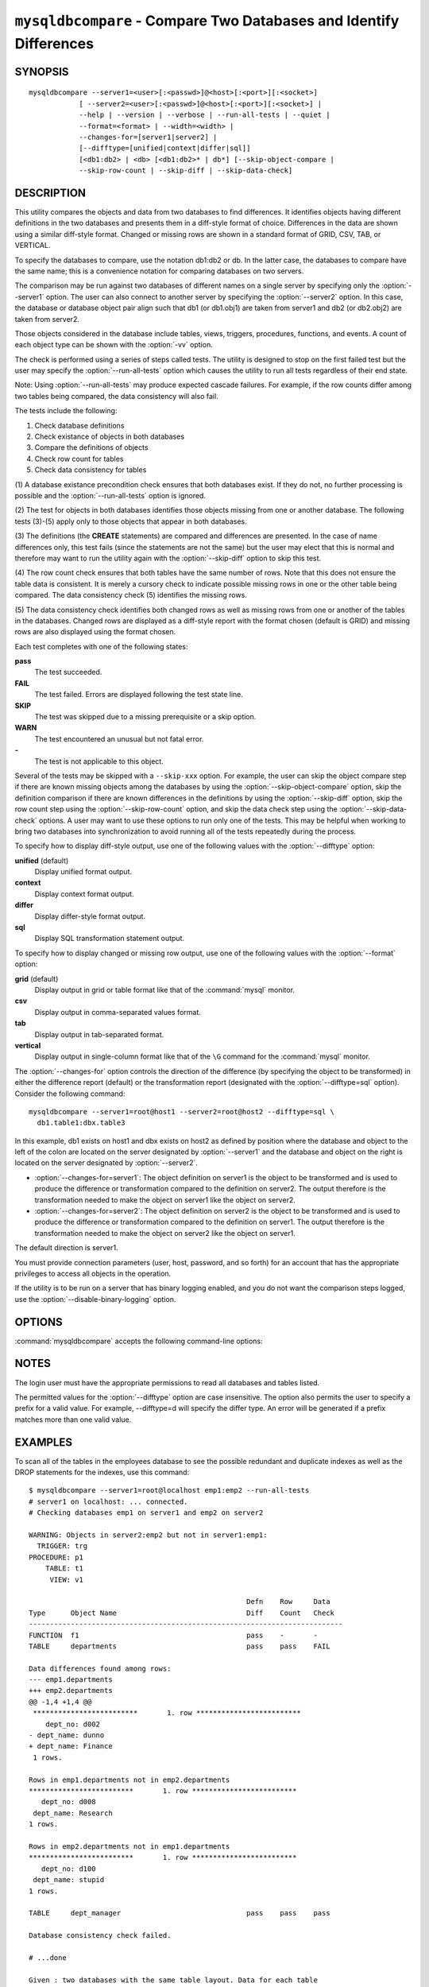 .. `mysqldbcompare`:

###################################################################
``mysqldbcompare`` - Compare Two Databases and Identify Differences
###################################################################

SYNOPSIS
--------

::

  mysqldbcompare --server1=<user>[:<passwd>]@<host>[:<port>][:<socket>]
              [ --server2=<user>[:<passwd>]@<host>[:<port>][:<socket>] |
              --help | --version | --verbose | --run-all-tests | --quiet |
              --format=<format> | --width=<width> |
              --changes-for=[server1|server2] | 
              [--difftype=[unified|context|differ|sql]]
              [<db1:db2> | <db> [<db1:db2>* | db*] [--skip-object-compare |
              --skip-row-count | --skip-diff | --skip-data-check]

DESCRIPTION
-----------

This utility compares the objects and data from two databases to
find differences. It identifies objects having different definitions
in the two databases and presents them in a diff-style format of
choice. Differences in the data are shown using a similar diff-style
format. Changed or missing rows are shown in a standard format of
GRID, CSV, TAB, or VERTICAL.

To specify the databases to compare, use the notation db1:db2 or db.
In the latter case, the databases to compare have the same name; this
is a convenience notation for comparing databases on two servers.

The comparison may be run against two databases of different names on a
single server by specifying only the :option:`--server1` option. The user
can also connect to another server by specifying the :option:`--server2`
option. In this case, the database or database object pair align such that
db1 (or db1.obj1) are taken from server1 and db2 (or db2.obj2) are taken
from server2.

Those objects considered in the database include tables, views, triggers,
procedures, functions, and events. A count of each object type can be shown
with the :option:`-vv` option.

The check is performed using a series of steps called tests. The utility is
designed to stop on the first failed test but the user may specify the
:option:`--run-all-tests` option which causes the utility to run
all tests regardless of their end state.

Note: Using :option:`--run-all-tests` may produce expected cascade failures.
For example, if the row counts differ among two tables being compared, the data
consistency will also fail.

The tests include the following:

1) Check database definitions
2) Check existance of objects in both databases
3) Compare the definitions of objects
4) Check row count for tables
5) Check data consistency for tables

(1) A database existance precondition check ensures that both databases exist.
If they do not, no further processing is possible and the
:option:`--run-all-tests` option is ignored.

(2) The test for objects in both databases identifies those objects missing
from one or another database. The following tests (3)-(5) apply only to those
objects that appear in both databases.

(3) The definitions (the **CREATE** statements) are compared and differences are
presented. In the case of name differences only, this test fails (since the
statements are not the same) but the user may elect that this is normal and
therefore may want to run the utility again with the :option:`--skip-diff`
option to skip this test.

(4) The row count check ensures that both tables have the same
number of rows. Note that this does not ensure the table data is
consistent. It is merely a cursory check to indicate possible missing
rows in one or the other table being compared. The data consistency
check (5) identifies the missing rows.

(5) The data consistency check identifies both changed rows as well as
missing rows from one or another of the tables in the databases. Changed rows
are displayed as a diff-style report with the format chosen (default is GRID)
and missing rows are also displayed using the format chosen.

Each test completes with one of the following states:

**pass**
  The test succeeded.

**FAIL**
  The test failed. Errors are displayed following the test state line.

**SKIP**
  The test was skipped due to a missing prerequisite or a skip option.

**WARN**
  The test encountered an unusual but not fatal error.

**-**
  The test is not applicable to this object.

Several of the tests may be skipped with a ``--skip-xxx`` option. For example, the
user can skip the object compare step if there are known missing objects among
the databases by using the :option:`--skip-object-compare` option, skip the
definition comparison if there are known differences in the definitions by
using the :option:`--skip-diff` option, skip the row count step using the
:option:`--skip-row-count` option, and skip the data check step using the
:option:`--skip-data-check` options. A user may want to use these options to
run only one of the tests. This may be helpful when working to bring two
databases into synchronization to avoid running all of the tests repeatedly
during the process.

To specify how to display diff-style output, use one of the following
values with the :option:`--difftype` option:

**unified** (default)
  Display unified format output.

**context**
  Display context format output.

**differ**
  Display differ-style format output.

**sql**
  Display SQL transformation statement output.

To specify how to display changed or missing row output, use one of
the following values with the :option:`--format` option:

**grid** (default)
  Display output in grid or table format like that of the
  :command:`mysql` monitor.

**csv**
  Display output in comma-separated values format.

**tab**
  Display output in tab-separated format.

**vertical**
  Display output in single-column format like that of the ``\G`` command
  for the :command:`mysql` monitor.

The :option:`--changes-for` option controls the direction of the
difference (by specifying the object to be transformed) in either the
difference report (default) or the transformation report (designated with the
:option:`--difftype=sql` option). Consider the following command::

  mysqldbcompare --server1=root@host1 --server2=root@host2 --difftype=sql \
    db1.table1:dbx.table3

In this example, db1 exists on host1 and dbx exists on host2 as
defined by position where the database and object to the left of
the colon are located on the server designated by :option:`--server1`
and the database and object on the right is located on the server
designated by :option:`--server2`.

* :option:`--changes-for=server1`: The object definition on server1 is the object to be
  transformed and is used to produce the difference or transformation
  compared to the definition on server2. The output therefore is the
  transformation needed to make the object on server1 like the object on
  server2.
* :option:`--changes-for=server2`: The object definition on server2 is the object to be
  transformed and is used to produce the difference or transformation
  compared to the definition on server1. The output therefore is the
  transformation needed to make the object on server2 like the object on
  server1.

The default direction is server1. 

You must provide connection parameters (user, host, password, and
so forth) for an account that has the appropriate privileges to
access all objects in the operation.

If the utility is to be run on a server that has binary logging
enabled, and you do not want the comparison steps logged, use the
:option:`--disable-binary-logging` option.

OPTIONS
-------

:command:`mysqldbcompare` accepts the following command-line options:

.. option:: --help

   Display a help message and exit.

.. option:: --changes-for=<direction>

   Specify the server to show transformations to match the other server. For
   example, to see the transformation for transforming server1 to match
   server2, use --changes-for=server1. Valid values are 'server1' or
   'server2'. The default is 'server1'.

.. option:: --difftype=<difftype>, -d<difftype>

   Specify the difference display format. Permitted format values are
   **unified**, **context**, **differ**, and **sql**. The default is
   **unified**.
   
.. option:: --disable-binary-logging

   Turn binary logging off during operation if enabled (SQL_LOG_BIN=1).
   Prevents comparison operations from being written to the binary log. Note:
   Requires the SUPER privilege.

.. option:: --format=<format>, -f<format>

   Specify the missing-row display format. Permitted format values are
   grid, csv, tab, and vertical. The default is grid.
   
.. option:: --quiet, -q

   Do not print anything. Return only an exit code of success or failure.

.. option:: --run-all-tests, -a

   Do not halt at the first difference found. Process all objects.
   
.. option:: --server1=<source>

   Connection information for the first server in the format:
   <user>[:<passwd>]@<host>[:<port>][:<socket>]

.. option:: --server2=<source>

   Connection information for the second server in the format:
   <user>[:<passwd>]@<host>[:<port>][:<socket>]

.. option:: --show-reverse

   Produce a transformation report containing the SQL statements to conform the
   object definitions specified in reverse. For example, if --changes-for is set
   to server1, also generate the transformation for server2. Note: The reverse
   changes are annotated and marked as comments.

.. option:: --skip-data-check

   Skip the data consistency check.

.. option:: --skip-diff

   Skip the object diff check.

.. option:: --skip-object-compare

   Skip the object comparison check.

.. option:: --skip-row-count

   Skip the row count check.

.. option:: --verbose, -v

   Specify how much information to display. Use this option
   multiple times to increase the amount of information.  For example, -v =
   verbose, -vv = more verbose, -vvv = debug.

.. option:: --version

   Display version information and exit.

.. option:: --width=<number>

   Change the display width of the test report.
   The default is 75 characters.


NOTES
-----

The login user must have the appropriate permissions to read all databases
and tables listed.

The permitted values for the :option:`--difftype` option are case insensitive.
The option also permits the user to specify a prefix for a valid value. For
example, --difftype=d will specify the differ type. An error will be generated if
a prefix matches more than one valid value.


EXAMPLES
--------

To scan all of the tables in the employees database to see the possible
redundant and duplicate indexes as well as the DROP statements for the indexes,
use this command::

    $ mysqldbcompare --server1=root@localhost emp1:emp2 --run-all-tests
    # server1 on localhost: ... connected.
    # Checking databases emp1 on server1 and emp2 on server2
    
    WARNING: Objects in server2:emp2 but not in server1:emp1:
      TRIGGER: trg
    PROCEDURE: p1
        TABLE: t1
         VIEW: v1
    
                                                        Defn    Row     Data
    Type      Object Name                               Diff    Count   Check
    ---------------------------------------------------------------------------
    FUNCTION  f1                                        pass    -       -       
    TABLE     departments                               pass    pass    FAIL    
    
    Data differences found among rows:
    --- emp1.departments 
    +++ emp2.departments 
    @@ -1,4 +1,4 @@
     *************************       1. row *************************
        dept_no: d002
    - dept_name: dunno
    + dept_name: Finance
     1 rows.
    
    Rows in emp1.departments not in emp2.departments
    *************************       1. row *************************
       dept_no: d008
     dept_name: Research
    1 rows.
    
    Rows in emp2.departments not in emp1.departments
    *************************       1. row *************************
       dept_no: d100
     dept_name: stupid
    1 rows.
    
    TABLE     dept_manager                              pass    pass    pass    
    
    Database consistency check failed.
    
    # ...done

    Given : two databases with the same table layout. Data for each table
            contains:
  
          mysql> select * from db1.t1;
          +---+---------------+
          | a | b             |
          +---+---------------+
          | 1 | Test 789      |
          | 2 | Test 456      |
          | 3 | Test 123      |
          | 4 | New row - db1 |
          +---+---------------+
          4 rows in set (0.00 sec)
          
          mysql> select * from db2.t1;
          +---+---------------+
          | a | b             |
          +---+---------------+
          | 1 | Test 123      |
          | 2 | Test 456      |
          | 3 | Test 789      |
          | 5 | New row - db2 |
          +---+---------------+
          4 rows in set (0.00 sec)
  
    To generate the SQL commands for data transformations to make db1.t1 the
    same as db2.t1, use the --changes-for=server1 options. We must also include
    the -a option to ensure the data consistency test is run. The following
    command illustrates the options used and an excerpt from the results
    generated. 
  
    $ mysqldbcompare --server1=root:root@localhost \
        --server2=root:root@localhost db1:db2 --changes-for=server1 -a \
        --difftype=sql
        
    [...]
  
    #                                                   Defn    Row     Data   
    # Type      Object Name                             Diff    Count   Check  
    # ------------------------------------------------------------------------- 
    # TABLE     t1                                      pass    pass    FAIL    
    #
    # Data transformations for direction = server1:
    
    # Data differences found among rows:
    UPDATE db1.t1 SET b = 'Test 123' WHERE a = '1';
    UPDATE db1.t1 SET b = 'Test 789' WHERE a = '3';
    DELETE FROM db1.t1 WHERE a = '4';
    INSERT INTO db1.t1 (a, b) VALUES('5', 'New row - db2');
    
    
    # Database consistency check failed.
    #
    # ...done
  
    Similarly, when the same command is run with --changes-for=server2 and
    --difftype=sql, the following report is generated.
  
    $ mysqldbcompare --server1=root:root@localhost \
        --server2=root:root@localhost db1:db2 --changes-for=server2 -a \
        --difftype=sql
        
    [...]
  
    #                                                   Defn    Row     Data   
    # Type      Object Name                             Diff    Count   Check  
    # ------------------------------------------------------------------------- 
    # TABLE     t1                                      pass    pass    FAIL    
    #
    # Data transformations for direction = server2:
    
    # Data differences found among rows:
    UPDATE db2.t1 SET b = 'Test 789' WHERE a = '1';
    UPDATE db2.t1 SET b = 'Test 123' WHERE a = '3';
    DELETE FROM db2.t1 WHERE a = '5';
    INSERT INTO db2.t1 (a, b) VALUES('4', 'New row - db1');
  
    When the --changes-for=both option is set with the --difftype=sql SQL
    generation option set, the following shows an excerpt of the results.
    
    $ mysqldbcompare --server1=root:root@localhost \
        --server2=root:root@localhost db1:db2 --changes-for=both -a \
        --difftype=sql
        
    [...]
  
    #                                                   Defn    Row     Data   
    # Type      Object Name                             Diff    Count   Check  
    # ------------------------------------------------------------------------- 
    # TABLE     t1                                      pass    pass    FAIL    
    #
    # Data transformations for direction = server1:
    
    # Data differences found among rows:
    UPDATE db1.t1 SET b = 'Test 123' WHERE a = '1';
    UPDATE db1.t1 SET b = 'Test 789' WHERE a = '3';
    DELETE FROM db1.t1 WHERE a = '4';
    INSERT INTO db1.t1 (a, b) VALUES('5', 'New row - db2');
  
    # Data transformations for direction = server2:
    
    # Data differences found among rows:
    UPDATE db2.t1 SET b = 'Test 789' WHERE a = '1';
    UPDATE db2.t1 SET b = 'Test 123' WHERE a = '3';
    DELETE FROM db2.t1 WHERE a = '5';
    INSERT INTO db2.t1 (a, b) VALUES('4', 'New row - db1');
    
    
    # Database consistency check failed.
    #
    # ...done


COPYRIGHT
---------

Copyright (c) 2011, 2012, Oracle and/or its affiliates. All rights reserved.

This program is free software; you can redistribute it and/or modify
it under the terms of the GNU General Public License as published by
the Free Software Foundation; version 2 of the License.

This program is distributed in the hope that it will be useful, but
WITHOUT ANY WARRANTY; without even the implied warranty of
MERCHANTABILITY or FITNESS FOR A PARTICULAR PURPOSE.  See the GNU
General Public License for more details.

You should have received a copy of the GNU General Public License
along with this program; if not, write to the Free Software
Foundation, Inc., 59 Temple Place, Suite 330, Boston, MA 02111-1307
USA
